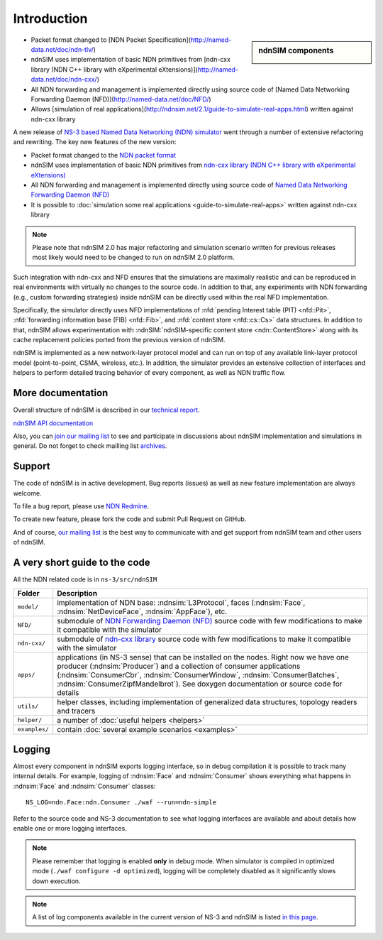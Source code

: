 .. ndnSIM: NS-3 based NDN simulator
.. ============================================================

============
Introduction
============

.. sidebar:: ndnSIM components

    .. image:: _static/ndnSIM-structure.*
        :width: 100%

- Packet format changed to [NDN Packet Specification](http://named-data.net/doc/ndn-tlv/)

- ndnSIM uses implementation of basic NDN primitives from
  [ndn-cxx library (NDN C++ library with eXperimental eXtensions)](http://named-data.net/doc/ndn-cxx/)

- All NDN forwarding and management is implemented directly using source code of
  [Named Data Networking Forwarding Daemon (NFD)](http://named-data.net/doc/NFD/)

- Allows [simulation of real applications](http://ndnsim.net/2.1/guide-to-simulate-real-apps.html)
  written against ndn-cxx library

                
A new release of `NS-3 based Named Data Networking (NDN) simulator <http://ndnsim.net/1.0/>`__
went through a number of extensive refactoring and rewriting.  The key new features of the
new version:

- Packet format changed to the `NDN packet format <http://named-data.net/doc/ndn-tlv/>`_

- ndnSIM uses implementation of basic NDN primitives from
  `ndn-cxx library (NDN C++ library with eXperimental eXtensions)
  <http://named-data.net/doc/ndn-cxx/>`_

- All NDN forwarding and management is implemented directly using source code of `Named
  Data Networking Forwarding Daemon (NFD) <http://named-data.net/doc/NFD/>`_

- It is possible to :doc:`simulation some real applications <guide-to-simulate-real-apps>`
  written against ndn-cxx library

.. note::
   Please note that ndnSIM 2.0 has major refactoring and simulation scenario written for
   previous releases most likely would need to be changed to run on ndnSIM 2.0 platform.

Such integration with ndn-cxx and NFD ensures that the simulations are maximally realistic
and can be reproduced in real environments with virtually no changes to the source code.
In addition to that, any experiments with NDN forwarding (e.g., custom forwarding
strategies) inside ndnSIM can be directly used within the real NFD implementation.

Specifically, the simulator directly uses NFD implementations of :nfd:`pending Interest
table (PIT) <nfd::Pit>`, :nfd:`forwarding information base (FIB) <nfd::Fib>`, and
:nfd:`content store <nfd::cs::Cs>` data structures.  In addition to that, ndnSIM allows
experimentation with :ndnSIM:`ndnSIM-specific content store <ndn::ContentStore>` along
with its cache replacement policies ported from the previous version of ndnSIM.

ndnSIM is implemented as a new network-layer protocol model and can run on top of any
available link-layer protocol model (point-to-point, CSMA, wireless, etc.).
In addition, the simulator provides an extensive collection of interfaces and helpers to
perform detailed tracing behavior of every component, as well as NDN traffic flow.


More documentation
------------------

Overall structure of ndnSIM is described in our `technical report
<http://lasr.cs.ucla.edu/afanasyev/data/files/Afanasyev/ndnSIM-TR.pdf>`_.

`ndnSIM API documentation <doxygen/index.html>`_

Also, you can `join our mailing list
<http://www.lists.cs.ucla.edu/mailman/listinfo/ndnsim>`_ to see and participate in
discussions about ndnSIM implementation and simulations in general.  Do not forget to
check mailling list `archives <http://www.lists.cs.ucla.edu/pipermail/ndnsim/>`_.


Support
-------

The code of ndnSIM is in active development.  Bug reports (issues) as well as new feature
implementation are always welcome.

To file a bug report, please use `NDN Redmine
<http://redmine.named-data.net/projects/ndnsim>`_.

To create new feature, please fork the code and submit Pull Request on GitHub.

And of course, `our mailing list <http://www.lists.cs.ucla.edu/mailman/listinfo/ndnsim>`_
is the best way to communicate with and get support from ndnSIM team and other users of
ndnSIM.

A very short guide to the code
------------------------------

All the NDN related code is in ``ns-3/src/ndnSIM``

+-----------------+---------------------------------------------------------------------+
| Folder          | Description                                                         |
+=================+=====================================================================+
| ``model/``      | implementation of NDN base: :ndnsim:`L3Protocol`, faces             |
|                 | (:ndnsim:`Face`, :ndnsim:`NetDeviceFace`,                           |
|                 | :ndnsim:`AppFace`),                                                 |
|                 | etc.                                                                |
+-----------------+---------------------------------------------------------------------+
| ``NFD/``        | submodule of `NDN Forwarding Daemon (NFD)`_ source code with few    |
|                 | modifications to make it compatible with the simulator              |
+-----------------+---------------------------------------------------------------------+
| ``ndn-cxx/``    | submodule of `ndn-cxx library`_ source code with few                |
|                 | modifications to make it compatible with the simulator              |
+-----------------+---------------------------------------------------------------------+
| ``apps/``       | applications (in NS-3 sense) that can be installed on the nodes.    |
|                 | Right now we have one producer (:ndnsim:`Producer`) and a           |
|                 | collection  of consumer applications (:ndnsim:`ConsumerCbr`,        |
|                 | :ndnsim:`ConsumerWindow`, :ndnsim:`ConsumerBatches`,                |
|                 | :ndnsim:`ConsumerZipfMandelbrot`).  See doxygen documentation or    |
|                 | source  code for details                                            |
+-----------------+---------------------------------------------------------------------+
| ``utils/``      | helper classes, including implementation of generalized data        |
|                 | structures, topology readers and tracers                            |
+-----------------+---------------------------------------------------------------------+
| ``helper/``     | a number of :doc:`useful helpers <helpers>`                         |
+-----------------+---------------------------------------------------------------------+
| ``examples/``   | contain :doc:`several example scenarios <examples>`                 |
+-----------------+---------------------------------------------------------------------+

.. _NDN Forwarding Daemon (NFD): http://named-data.net/doc/NFD/

.. _ndn-cxx library: http://named-data.net/doc/ndn-cxx/

Logging
-------

Almost every component in ndnSIM exports logging interface, so in debug compilation it is
possible to track many internal details.  For example, logging of :ndnsim:`Face` and
:ndnsim:`Consumer` shows everything what happens in :ndnsim:`Face` and :ndnsim:`Consumer`
classes::

    NS_LOG=ndn.Face:ndn.Consumer ./waf --run=ndn-simple

Refer to the source code and NS-3 documentation to see what logging interfaces are
available and about details how enable one or more logging interfaces.

.. note::

   Please remember that logging is enabled **only** in debug mode.  When simulator is
   compiled in optimized mode (``./waf configure -d optimized``), logging will be
   completely disabled as it significantly slows down execution.

.. note::

   A list of log components available in the current version of NS-3 and ndnSIM is listed
   `in this page <doxygen/LogComponentList.html>`_.
